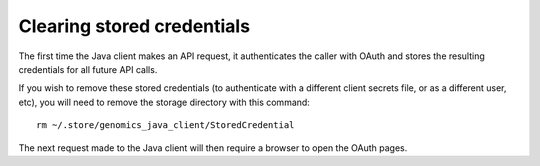 Clearing stored credentials
---------------------------

The first time the Java client makes an API request, it authenticates the caller 
with OAuth and stores the resulting credentials for all future API calls.

If you wish to remove these stored credentials (to authenticate with a different 
client secrets file, or as a different user, etc), you will need to remove the 
storage directory with this command::

  rm ~/.store/genomics_java_client/StoredCredential
  
The next request made to the Java client will then require a browser to open the OAuth pages.
